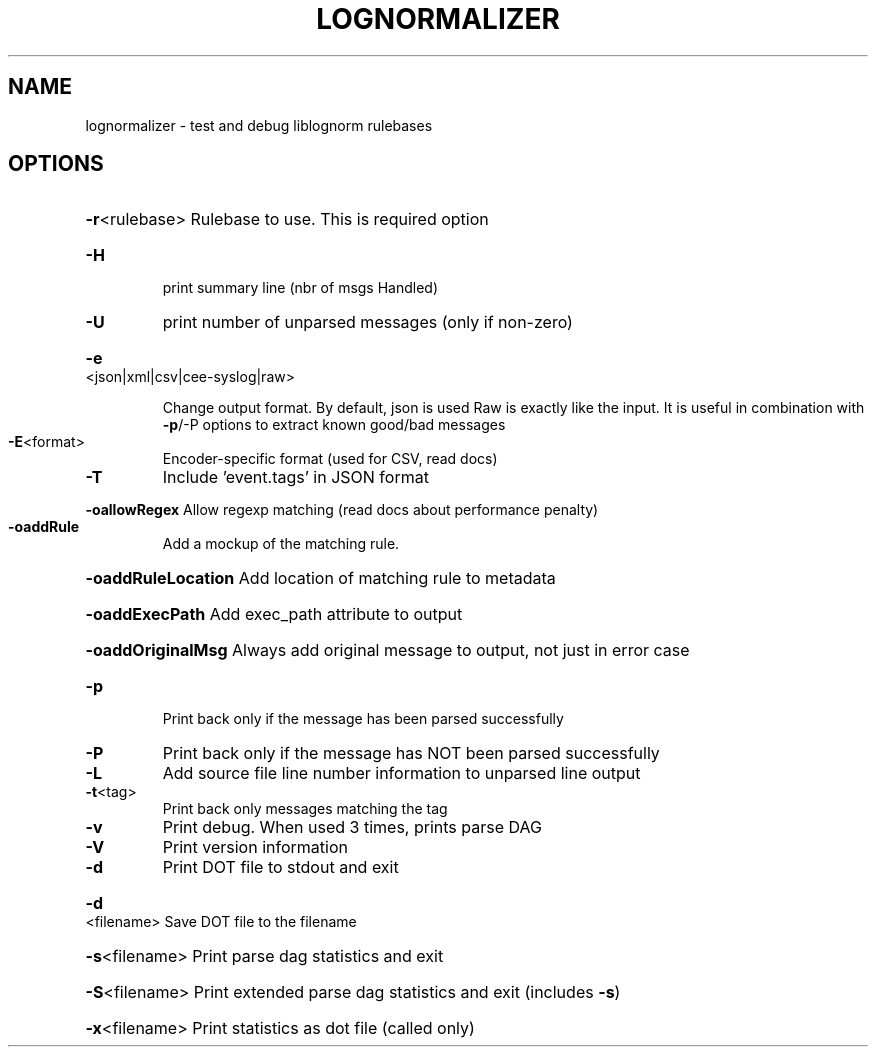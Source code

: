 .\" DO NOT MODIFY THIS FILE!  It was generated by help2man 1.49.2.
.TH LOGNORMALIZER "1" "June 2022" "lognormalizer 2.0.6" "User Commands"
.SH NAME
lognormalizer \- test and debug liblognorm rulebases
.SH OPTIONS
.HP
\fB\-r\fR<rulebase> Rulebase to use. This is required option
.TP
\fB\-H\fR
print summary line (nbr of msgs Handled)
.TP
\fB\-U\fR
print number of unparsed messages (only if non\-zero)
.HP
\fB\-e\fR<json|xml|csv|cee\-syslog|raw>
.IP
Change output format. By default, json is used
Raw is exactly like the input. It is useful in combination
with \fB\-p\fR/\-P options to extract known good/bad messages
.TP
\fB\-E\fR<format>
Encoder\-specific format (used for CSV, read docs)
.TP
\fB\-T\fR
Include 'event.tags' in JSON format
.HP
\fB\-oallowRegex\fR Allow regexp matching (read docs about performance penalty)
.TP
\fB\-oaddRule\fR
Add a mockup of the matching rule.
.HP
\fB\-oaddRuleLocation\fR Add location of matching rule to metadata
.HP
\fB\-oaddExecPath\fR Add exec_path attribute to output
.HP
\fB\-oaddOriginalMsg\fR Always add original message to output, not just in error case
.TP
\fB\-p\fR
Print back only if the message has been parsed successfully
.TP
\fB\-P\fR
Print back only if the message has NOT been parsed successfully
.TP
\fB\-L\fR
Add source file line number information to unparsed line output
.TP
\fB\-t\fR<tag>
Print back only messages matching the tag
.TP
\fB\-v\fR
Print debug. When used 3 times, prints parse DAG
.TP
\fB\-V\fR
Print version information
.TP
\fB\-d\fR
Print DOT file to stdout and exit
.HP
\fB\-d\fR<filename> Save DOT file to the filename
.HP
\fB\-s\fR<filename> Print parse dag statistics and exit
.HP
\fB\-S\fR<filename> Print extended parse dag statistics and exit (includes \fB\-s\fR)
.HP
\fB\-x\fR<filename> Print statistics as dot file (called only)
